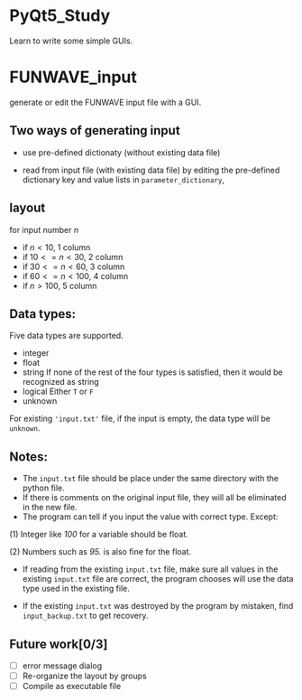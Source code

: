 #+OPTIONS: ^:nil
#+OPTIONS: toc:nil

* PyQt5_Study
  Learn to write some simple GUIs.
  
* FUNWAVE_input
  generate or edit the FUNWAVE input file with a GUI.

** Two ways of generating input
   - use pre-defined dictionaty (without existing data file)

   - read from input file (with existing data file)
     by editing the pre-defined dictionary key and value lists in =parameter_dictionary=, 
  
** layout
   for input number $n$
   
- if $n<10$, 1 column
- if $10<=n<30$, 2 column
- if $30<=n<60$, 3 column
- if $60<=n<100$, 4 column
- if $n>100$, 5 column
  
** Data types:
   Five data types are supported.
- integer
- float
- string
  If none of the rest of the four types is satisfied, then it would be
  recognized as string
- logical
  Either =T= or =F=
- unknown
For existing ='input.txt'= file, if the input is empty, the data type will be
=unknown=. 
  
** Notes:
- The =input.txt= file should be place under the same directory with the python file.
- If there is comments on the original input file, they will all be eliminated in the new file.
- The program can tell if you input the value with correct type. Except: 

(1) Integer like /100/ for a variable should be float.

(2) Numbers such as /95./ is also fine for the float. 

- If reading from the existing =input.txt= file, make sure all values in the
  existing =input.txt= file are correct, the program chooses will use the data
  type used in the existing file. 
  
- If the existing =input.txt= was destroyed by the program by mistaken, find
  =input_backup.txt= to get recovery.
  
** Future work[0/3]
- [ ] error message dialog
- [ ] Re-organize the layout by groups
- [ ] Compile as executable file
